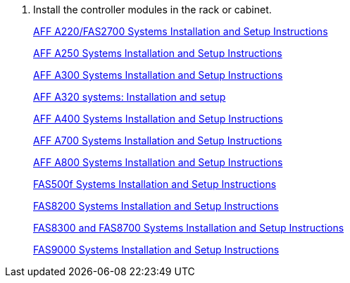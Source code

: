 . Install the controller modules in the rack or cabinet.
+
https://library.netapp.com/ecm/ecm_download_file/ECMLP2842666[AFF A220/FAS2700 Systems Installation and Setup Instructions]
+
https://library.netapp.com/ecm/ecm_download_file/ECMLP2870798[AFF A250 Systems Installation and Setup Instructions]
+
https://library.netapp.com/ecm/ecm_download_file/ECMLP2469722[AFF A300 Systems Installation and Setup Instructions]
+
https://docs.netapp.com/platstor/topic/com.netapp.doc.hw-a320-install-setup/home.html[AFF A320 systems: Installation and setup]
+
https://library.netapp.com/ecm/ecm_download_file/ECMLP2858854[AFF A400 Systems Installation and Setup Instructions]
+
https://library.netapp.com/ecm/ecm_download_file/ECMLP2873445[AFF A700 Systems Installation and Setup Instructions]
+
https://library.netapp.com/ecm/ecm_download_file/ECMLP2842668[AFF A800 Systems Installation and Setup Instructions]
+
https://library.netapp.com/ecm/ecm_download_file/ECMLP2872833[FAS500f Systems Installation and Setup Instructions]
+
https://library.netapp.com/ecm/ecm_download_file/ECMLP2316769[FAS8200 Systems Installation and Setup Instructions]
+
https://library.netapp.com/ecm/ecm_download_file/ECMLP2858856[FAS8300 and FAS8700 Systems Installation and Setup Instructions]
+
https://library.netapp.com/ecm/ecm_download_file/ECMLP2874463[FAS9000 Systems Installation and Setup Instructions]
